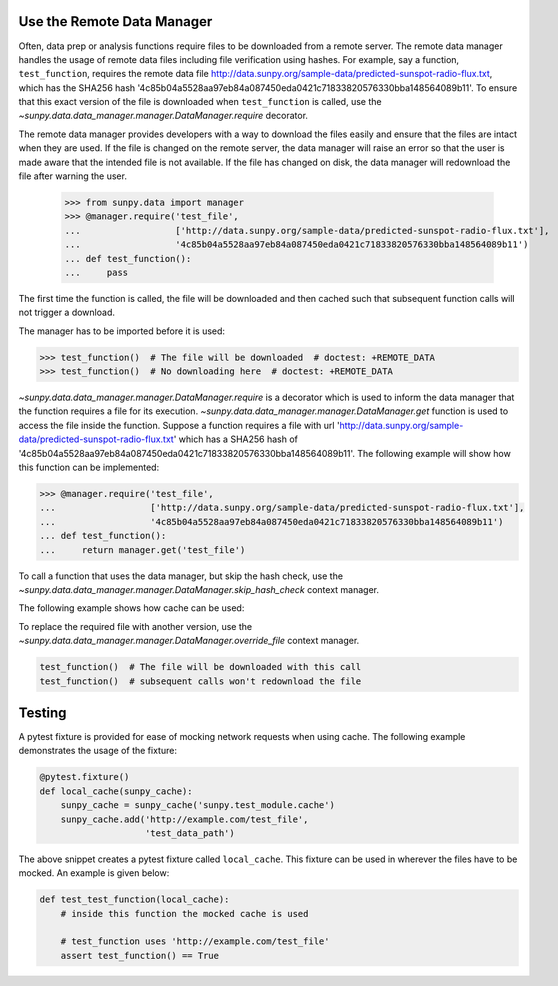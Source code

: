 .. _how_to_use_the_remote_data_manager:

Use the Remote Data Manager
===========================

Often, data prep or analysis functions require files to be downloaded from a remote server.
The remote data manager handles the usage of remote data files including file verification using hashes.
For example, say a function, ``test_function``, requires the remote data file http://data.sunpy.org/sample-data/predicted-sunspot-radio-flux.txt, which has the SHA256 hash '4c85b04a5528aa97eb84a087450eda0421c71833820576330bba148564089b11'.
To ensure that this exact version of the file is downloaded when ``test_function`` is called, use the `~sunpy.data.data_manager.manager.DataManager.require` decorator.

The remote data manager provides developers with a way to download the files easily and ensure that the files are intact when they are used.
If the file is changed on the remote server, the data manager will raise an error so that the user is made aware that the intended file is not available.
If the file has changed on disk, the data manager will redownload the file after warning the user.

    >>> from sunpy.data import manager
    >>> @manager.require('test_file',
    ...                  ['http://data.sunpy.org/sample-data/predicted-sunspot-radio-flux.txt'],
    ...                  '4c85b04a5528aa97eb84a087450eda0421c71833820576330bba148564089b11')
    ... def test_function():
    ...     pass

The first time the function is called, the file will be downloaded and then cached such that subsequent function calls will not trigger a download.

The manager has to be imported before it is used:

.. code-block:: python

    >>> test_function()  # The file will be downloaded  # doctest: +REMOTE_DATA
    >>> test_function()  # No downloading here  # doctest: +REMOTE_DATA

`~sunpy.data.data_manager.manager.DataManager.require` is a decorator which is used to inform the data manager that the function requires a file for its execution.
`~sunpy.data.data_manager.manager.DataManager.get` function is used to access the file inside the function.
Suppose a function requires a file with url 'http://data.sunpy.org/sample-data/predicted-sunspot-radio-flux.txt' which has a SHA256 hash of '4c85b04a5528aa97eb84a087450eda0421c71833820576330bba148564089b11'.
The following example will show how this function can be implemented:

.. code-block:: python

.. code-block:: python

    >>> @manager.require('test_file',
    ...                  ['http://data.sunpy.org/sample-data/predicted-sunspot-radio-flux.txt'],
    ...                  '4c85b04a5528aa97eb84a087450eda0421c71833820576330bba148564089b11')
    ... def test_function():
    ...     return manager.get('test_file')

To call a function that uses the data manager, but skip the hash check, use the `~sunpy.data.data_manager.manager.DataManager.skip_hash_check` context manager.

.. code-block:: python

The following example shows how cache can be used:

.. code-block:: python

To replace the required file with another version, use the `~sunpy.data.data_manager.manager.DataManager.override_file` context manager.

.. code-block:: python


    test_function()  # The file will be downloaded with this call
    test_function()  # subsequent calls won't redownload the file

Testing
=======

A pytest fixture is provided for ease of mocking network requests when using cache.
The following example demonstrates the usage of the fixture:

.. code-block:: python

    @pytest.fixture()
    def local_cache(sunpy_cache):
        sunpy_cache = sunpy_cache('sunpy.test_module.cache')
        sunpy_cache.add('http://example.com/test_file',
                        'test_data_path')

The above snippet creates a pytest fixture called ``local_cache``. This fixture can be used in wherever the files have to be mocked.
An example is given below:

.. code-block:: python

    def test_test_function(local_cache):
        # inside this function the mocked cache is used

        # test_function uses 'http://example.com/test_file'
        assert test_function() == True
